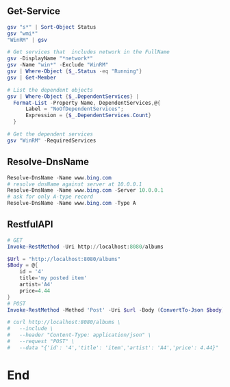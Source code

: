 ** Get-Service
#+begin_src powershell
  gsv "s*" | Sort-Object Status
  gsv "wmi*"
  "WinRM" | gsv

  # Get services that  includes network in the FullName
  gsv -DisplayName "*network*"
  gsv -Name "win*" -Exclude "WinRM"
  gsv | Where-Object {$_.Status -eq "Running"}
  gsv | Get-Member

  # List the dependent objects
  gsv | Where-Object {$_.DependentServices} |
    Format-List -Property Name, DependentServices,@{
        Label = "NoOfDependentServices";
        Expression = {$_.DependentServices.Count}
    }

  # Get the dependent services
  gsv "WinRM" -RequiredServices
  #+end_src
** Resolve-DnsName
#+begin_src powershell
  Resolve-DnsName -Name www.bing.com
  # resolve dnsName against server at 10.0.0.1
  Resolve-DnsName -Name www.bing.com -Server 10.0.0.1
  # ask for only A-type record
  Resolve-DnsName -Name www.bing.com -Type A
 #+end_src
** RestfulAPI
#+begin_src powershell
  # GET
  Invoke-RestMethod -Uri http://localhost:8080/albums

  $Url = "http://localhost:8080/albums"
  $Body = @{
      id = '4'
      title='my posted item'
      artist='A4'
      price=4.44
  }
  # POST
  Invoke-RestMethod -Method 'Post' -Uri $url -Body (ConvertTo-Json $body)

  # curl http://localhost:8080/albums \
  #   --include \
  #   --header "Content-Type: application/json" \
  #   --request "POST" \
  #   --data "{'id': '4','title': 'item','artist': 'A4','price': 4.44}"
#+end_src
* End
# Local Variables:
# org-what-lang-is-for: "powershell"
# End:
